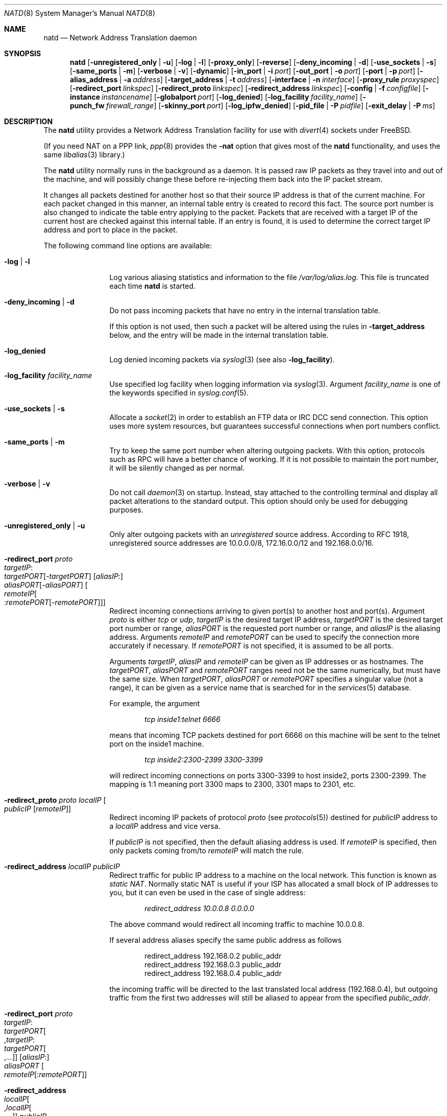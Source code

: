 .\" $FreeBSD: releng/9.2/sbin/natd/natd.8 237247 2012-06-19 02:54:54Z wblock $
.Dd June 23, 2008
.Dt NATD 8
.Os
.Sh NAME
.Nm natd
.Nd Network Address Translation daemon
.Sh SYNOPSIS
.Nm
.Bk -words
.Op Fl unregistered_only | u
.Op Fl log | l
.Op Fl proxy_only
.Op Fl reverse
.Op Fl deny_incoming | d
.Op Fl use_sockets | s
.Op Fl same_ports | m
.Op Fl verbose | v
.Op Fl dynamic
.Op Fl in_port | i Ar port
.Op Fl out_port | o Ar port
.Op Fl port | p Ar port
.Op Fl alias_address | a Ar address
.Op Fl target_address | t Ar address
.Op Fl interface | n Ar interface
.Op Fl proxy_rule Ar proxyspec
.Op Fl redirect_port Ar linkspec
.Op Fl redirect_proto Ar linkspec
.Op Fl redirect_address Ar linkspec
.Op Fl config | f Ar configfile
.Op Fl instance Ar instancename
.Op Fl globalport Ar port
.Op Fl log_denied
.Op Fl log_facility Ar facility_name
.Op Fl punch_fw Ar firewall_range
.Op Fl skinny_port Ar port
.Op Fl log_ipfw_denied
.Op Fl pid_file | P Ar pidfile
.Op Fl exit_delay | P Ar ms
.Ek
.Sh DESCRIPTION
The
.Nm
utility provides a Network Address Translation facility for use
with
.Xr divert 4
sockets under
.Fx .
.Pp
(If you need NAT on a PPP link,
.Xr ppp 8
provides the
.Fl nat
option that gives most of the
.Nm
functionality, and uses the same
.Xr libalias 3
library.)
.Pp
The
.Nm
utility normally runs in the background as a daemon.
It is passed raw IP packets as they travel into and out of the machine,
and will possibly change these before re-injecting them back into the
IP packet stream.
.Pp
It changes all packets destined for another host so that their source
IP address is that of the current machine.
For each packet changed in this manner, an internal table entry is
created to record this fact.
The source port number is also changed to indicate the table entry
applying to the packet.
Packets that are received with a target IP of the current host are
checked against this internal table.
If an entry is found, it is used to determine the correct target IP
address and port to place in the packet.
.Pp
The following command line options are available:
.Bl -tag -width Fl
.It Fl log | l
Log various aliasing statistics and information to the file
.Pa /var/log/alias.log .
This file is truncated each time
.Nm
is started.
.It Fl deny_incoming | d
Do not pass incoming packets that have no
entry in the internal translation table.
.Pp
If this option is not used, then such a packet will be altered
using the rules in
.Fl target_address
below, and the entry will be made in the internal translation table.
.It Fl log_denied
Log denied incoming packets via
.Xr syslog 3
(see also
.Fl log_facility ) .
.It Fl log_facility Ar facility_name
Use specified log facility when logging information via
.Xr syslog 3 .
Argument
.Ar facility_name
is one of the keywords specified in
.Xr syslog.conf 5 .
.It Fl use_sockets | s
Allocate a
.Xr socket 2
in order to establish an FTP data or IRC DCC send connection.
This option uses more system resources, but guarantees successful
connections when port numbers conflict.
.It Fl same_ports | m
Try to keep the same port number when altering outgoing packets.
With this option, protocols such as RPC will have a better chance
of working.
If it is not possible to maintain the port number, it will be silently
changed as per normal.
.It Fl verbose | v
Do not call
.Xr daemon 3
on startup.
Instead, stay attached to the controlling terminal and display all packet
alterations to the standard output.
This option should only be used for debugging purposes.
.It Fl unregistered_only | u
Only alter outgoing packets with an
.Em unregistered
source address.
According to RFC 1918, unregistered source addresses are 10.0.0.0/8,
172.16.0.0/12 and 192.168.0.0/16.
.It Fl redirect_port Ar proto Xo
.Ar targetIP Ns : Ns Xo
.Ar targetPORT Ns Op - Ns Ar targetPORT Xc
.Op Ar aliasIP Ns : Ns Xo
.Ar aliasPORT Ns Op - Ns Ar aliasPORT Xc
.Oo Ar remoteIP Ns Oo : Ns
.Ar remotePORT Ns Op - Ns Ar remotePORT
.Oc Oc
.Xc
Redirect incoming connections arriving to given port(s) to another host
and port(s).
Argument
.Ar proto
is either
.Ar tcp
or
.Ar udp ,
.Ar targetIP
is the desired target IP address,
.Ar targetPORT
is the desired target port number or range,
.Ar aliasPORT
is the requested port number or range, and
.Ar aliasIP
is the aliasing address.
Arguments
.Ar remoteIP
and
.Ar remotePORT
can be used to specify the connection more accurately if necessary.
If
.Ar remotePORT
is not specified, it is assumed to be all ports.
.Pp
Arguments
.Ar targetIP , aliasIP
and
.Ar remoteIP
can be given as IP addresses or as hostnames.
The
.Ar targetPORT , aliasPORT
and
.Ar remotePORT
ranges need not be the same numerically, but must have the same size.
When
.Ar targetPORT , aliasPORT
or
.Ar remotePORT
specifies a singular value (not a range), it can be given as a service
name that is searched for in the
.Xr services 5
database.
.Pp
For example, the argument
.Pp
.Dl Ar tcp inside1:telnet 6666
.Pp
means that incoming TCP packets destined for port 6666 on this machine
will be sent to the telnet port on the inside1 machine.
.Pp
.Dl Ar tcp inside2:2300-2399 3300-3399
.Pp
will redirect incoming connections on ports 3300-3399 to host
inside2, ports 2300-2399.
The mapping is 1:1 meaning port 3300 maps to 2300, 3301 maps to 2301, etc.
.It Fl redirect_proto Ar proto localIP Oo
.Ar publicIP Op Ar remoteIP
.Oc
Redirect incoming IP packets of protocol
.Ar proto
(see
.Xr protocols 5 )
destined for
.Ar publicIP
address to a
.Ar localIP
address and vice versa.
.Pp
If
.Ar publicIP
is not specified, then the default aliasing address is used.
If
.Ar remoteIP
is specified, then only packets coming from/to
.Ar remoteIP
will match the rule.
.It Fl redirect_address Ar localIP publicIP
Redirect traffic for public IP address to a machine on the local
network.
This function is known as
.Em static NAT .
Normally static NAT is useful if your ISP has allocated a small block
of IP addresses to you, but it can even be used in the case of single
address:
.Pp
.Dl Ar redirect_address 10.0.0.8 0.0.0.0
.Pp
The above command would redirect all incoming traffic
to machine 10.0.0.8.
.Pp
If several address aliases specify the same public address
as follows
.Bd -literal -offset indent
redirect_address 192.168.0.2 public_addr
redirect_address 192.168.0.3 public_addr
redirect_address 192.168.0.4 public_addr
.Ed
.Pp
the incoming traffic will be directed to the last
translated local address (192.168.0.4), but outgoing
traffic from the first two addresses will still be aliased
to appear from the specified
.Ar public_addr .
.It Fl redirect_port Ar proto Xo
.Ar targetIP Ns : Ns Xo
.Ar targetPORT Ns Oo , Ns
.Ar targetIP Ns : Ns Xo
.Ar targetPORT Ns Oo , Ns
.Ar ...\&
.Oc Oc
.Xc
.Xc
.Op Ar aliasIP Ns : Ns Xo
.Ar aliasPORT
.Xc
.Oo Ar remoteIP Ns
.Op : Ns Ar remotePORT
.Oc
.Xc
.It Fl redirect_address Xo
.Ar localIP Ns Oo , Ns
.Ar localIP Ns Oo , Ns
.Ar ...\&
.Oc Oc
.Ar publicIP
.Xc
These forms of
.Fl redirect_port
and
.Fl redirect_address
are used to transparently offload network load on a single server and
distribute the load across a pool of servers.
This function is known as
.Em LSNAT
(RFC 2391).
For example, the argument
.Pp
.Dl Ar tcp www1:http,www2:http,www3:http www:http
.Pp
means that incoming HTTP requests for host www will be transparently
redirected to one of the www1, www2 or www3, where a host is selected
simply on a round-robin basis, without regard to load on the net.
.It Fl dynamic
If the
.Fl n
or
.Fl interface
option is used,
.Nm
will monitor the routing socket for alterations to the
.Ar interface
passed.
If the interface's IP address is changed,
.Nm
will dynamically alter its concept of the alias address.
.It Fl in_port | i Ar port
Read from and write to
.Xr divert 4
port
.Ar port ,
treating all packets as
.Dq incoming .
.It Fl out_port | o Ar port
Read from and write to
.Xr divert 4
port
.Ar port ,
treating all packets as
.Dq outgoing .
.It Fl port | p Ar port
Read from and write to
.Xr divert 4
port
.Ar port ,
distinguishing packets as
.Dq incoming
or
.Dq outgoing
using the rules specified in
.Xr divert 4 .
If
.Ar port
is not numeric, it is searched for in the
.Xr services 5
database.
If this option is not specified, the divert port named
.Ar natd
will be used as a default.
.It Fl alias_address | a Ar address
Use
.Ar address
as the aliasing address.
Either this or the
.Fl interface
option must be used (but not both),
if the
.Fl proxy_only
option is not specified.
The specified address is usually the address assigned to the
.Dq public
network interface.
.Pp
All data passing
.Em out
will be rewritten with a source address equal to
.Ar address .
All data coming
.Em in
will be checked to see if it matches any already-aliased outgoing
connection.
If it does, the packet is altered accordingly.
If not, all
.Fl redirect_port ,
.Fl redirect_proto
and
.Fl redirect_address
assignments are checked and actioned.
If no other action can be made and if
.Fl deny_incoming
is not specified, the packet is delivered to the local machine
using the rules specified in
.Fl target_address
option below.
.It Fl t | target_address Ar address
Set the target address.
When an incoming packet not associated with any pre-existing link
arrives at the host machine, it will be sent to the specified
.Ar address .
.Pp
The target address may be set to
.Ar 255.255.255.255 ,
in which case all new incoming packets go to the alias address set by
.Fl alias_address
or
.Fl interface .
.Pp
If this option is not used, or called with the argument
.Ar 0.0.0.0 ,
then all new incoming packets go to the address specified in
the packet.
This allows external machines to talk directly to internal machines if
they can route packets to the machine in question.
.It Fl interface | n Ar interface
Use
.Ar interface
to determine the aliasing address.
If there is a possibility that the IP address associated with
.Ar interface
may change, the
.Fl dynamic
option should also be used.
If this option is not specified, the
.Fl alias_address
option must be used.
.Pp
The specified
.Ar interface
is usually the
.Dq public
(or
.Dq external )
network interface.
.It Fl config | f Ar file
Read configuration from
.Ar file .
A
.Ar file
should contain a list of options, one per line, in the same form
as the long form of the above command line options.
For example, the line
.Pp
.Dl alias_address 158.152.17.1
.Pp
would specify an alias address of 158.152.17.1.
Options that do not take an argument are specified with an argument of
.Ar yes
or
.Ar no
in the configuration file.
For example, the line
.Pp
.Dl log yes
.Pp
is synonymous with
.Fl log .
.Pp
Options can be divided to several sections.
Each section applies to own
.Nm
instance.
This ability allows to configure one
.Nm
process for several NAT instances.
The first instance that always exists is a "default" instance.
Each another instance should begin with
.Pp
.Dl instance Ar instance_name
.Pp
At the next should be placed a configuration option.
Example:
.Pp
.Dl \&# default instance
.Dl port 8668
.Dl alias_address 158.152.17.1
.Pp
.Dl \&# second instance
.Dl instance dsl1
.Dl port 8888
.Dl alias_address 192.168.0.1
.Pp
Trailing spaces and empty lines are ignored.
A
.Ql \&#
sign will mark the rest of the line as a comment.
.It Fl instance Ar instancename
This option switches command line options processing to configure instance
.Ar instancename
(creating it if necessary) till the next
.Fl instance
option or end of command line.
It is easier to set up multiple instances in the configuration file
specified with the
.Fl config
option rather than on a command line.
.It Fl globalport Ar port
Read from and write to
.Xr divert 4
port
.Ar port ,
treating all packets as
.Dq outgoing .
This option is intended to be used with multiple instances:
packets received on this port are checked against
internal translation tables of every configured instance.
If an entry is found, packet is aliased according to that entry.
If no entry was found in any of the instances, packet is passed
unchanged, and no new entry will be created.
See the section
.Sx MULTIPLE INSTANCES
for more details.
.It Fl reverse
This option makes
.Nm
reverse the way it handles
.Dq incoming
and
.Dq outgoing
packets, allowing it to operate on the
.Dq internal
network interface rather than the
.Dq external
one.
.Pp
This can be useful in some transparent proxying situations
when outgoing traffic is redirected to the local machine
and
.Nm
is running on the internal interface (it usually runs on the
external interface).
.It Fl proxy_only
Force
.Nm
to perform transparent proxying only.
Normal address translation is not performed.
.It Fl proxy_rule Xo
.Op Ar type encode_ip_hdr | encode_tcp_stream
.Ar port xxxx
.Ar server a.b.c.d:yyyy
.Xc
Enable transparent proxying.
Outgoing TCP packets with the given port going through this
host to any other host are redirected to the given server and port.
Optionally, the original target address can be encoded into the packet.
Use
.Ar encode_ip_hdr
to put this information into the IP option field or
.Ar encode_tcp_stream
to inject the data into the beginning of the TCP stream.
.It Fl punch_fw Xo
.Ar basenumber Ns : Ns Ar count
.Xc
This option directs
.Nm
to
.Dq punch holes
in an
.Xr ipfirewall 4
based firewall for FTP/IRC DCC connections.
This is done dynamically by installing temporary firewall rules which
allow a particular connection (and only that connection) to go through
the firewall.
The rules are removed once the corresponding connection terminates.
.Pp
A maximum of
.Ar count
rules starting from the rule number
.Ar basenumber
will be used for punching firewall holes.
The range will be cleared for all rules on startup.
This option has no effect when the kernel is in security
level 3, see
.Xr init 8
for more information.
.It Fl skinny_port Ar port
This option allows you to specify the TCP port used for
the Skinny Station protocol.
Skinny is used by Cisco IP phones to communicate with
Cisco Call Managers to set up voice over IP calls.
By default, Skinny aliasing is not performed.
The typical port value for Skinny is 2000.
.It Fl log_ipfw_denied
Log when a packet cannot be re-injected because an
.Xr ipfw 8
rule blocks it.
This is the default with
.Fl verbose .
.It Fl pid_file | P Ar file
Specify an alternate file in which to store the process ID.
The default is
.Pa /var/run/natd.pid .
.It Fl exit_delay Ar ms
Specify delay in ms before daemon exit after signal.
The default is
.Pa 10000 .
.El
.Sh RUNNING NATD
The following steps are necessary before attempting to run
.Nm :
.Bl -enum
.It
Build a custom kernel with the following options:
.Bd -literal -offset indent
options IPFIREWALL
options IPDIVERT
.Ed
.Pp
Refer to the handbook for detailed instructions on building a custom
kernel.
.It
Ensure that your machine is acting as a gateway.
This can be done by specifying the line
.Pp
.Dl gateway_enable=YES
.Pp
in the
.Pa /etc/rc.conf
file or using the command
.Pp
.Dl "sysctl net.inet.ip.forwarding=1"
.Pp
.It
If you use the
.Fl interface
option, make sure that your interface is already configured.
If, for example, you wish to specify
.Ql tun0
as your
.Ar interface ,
and you are using
.Xr ppp 8
on that interface, you must make sure that you start
.Nm ppp
prior to starting
.Nm .
.El
.Pp
Running
.Nm
is fairly straight forward.
The line
.Pp
.Dl natd -interface ed0
.Pp
should suffice in most cases (substituting the correct interface name).
Please check
.Xr rc.conf 5
on how to configure it to be started automatically during boot.
Once
.Nm
is running, you must ensure that traffic is diverted to
.Nm :
.Bl -enum
.It
You will need to adjust the
.Pa /etc/rc.firewall
script to taste.
If you are not interested in having a firewall, the
following lines will do:
.Bd -literal -offset indent
/sbin/ipfw -f flush
/sbin/ipfw add divert natd all from any to any via ed0
/sbin/ipfw add pass all from any to any
.Ed
.Pp
The second line depends on your interface (change
.Ql ed0
as appropriate).
.Pp
You should be aware of the fact that, with these firewall settings,
everyone on your local network can fake his source-address using your
host as gateway.
If there are other hosts on your local network, you are strongly
encouraged to create firewall rules that only allow traffic to and
from trusted hosts.
.Pp
If you specify real firewall rules, it is best to specify line 2 at
the start of the script so that
.Nm
sees all packets before they are dropped by the firewall.
.Pp
After translation by
.Nm ,
packets re-enter the firewall at the rule number following the rule number
that caused the diversion (not the next rule if there are several at the
same number).
.It
Enable your firewall by setting
.Pp
.Dl firewall_enable=YES
.Pp
in
.Pa /etc/rc.conf .
This tells the system startup scripts to run the
.Pa /etc/rc.firewall
script.
If you do not wish to reboot now, just run this by hand from the console.
NEVER run this from a remote session unless you put it into the background.
If you do, you will lock yourself out after the flush takes place, and
execution of
.Pa /etc/rc.firewall
will stop at this point - blocking all accesses permanently.
Running the script in the background should be enough to prevent this
disaster.
.El
.Sh MULTIPLE INSTANCES
It is not so uncommon to have a need of aliasing to several external IP
addresses.
While this traditionally was achieved by running several
.Nm
processes with independent configurations,
.Nm
can have multiple aliasing instances in a single process,
also allowing them to be not so independent of each other.
For example, let us see a common task of load balancing two
channels to different providers on a machine with two external
interfaces
.Ql sis0
(with IP 1.2.3.4) and
.Ql sis2
(with IP 2.3.4.5):
.Bd -literal -offset indent
          net 1.2.3.0/24
1.2.3.1 ------------------ sis0
(router)                (1.2.3.4)
                                         net 10.0.0.0/24
                                  sis1 ------------------- 10.0.0.2
                               (10.0.0.1)
          net 2.3.4.0/24
2.3.4.1 ------------------ sis2
(router)                (2.3.4.5)
.Ed
.Pp
Default route is out via
.Ql sis0 .
.Pp
Interior machine (10.0.0.2) is accessible on TCP port 122 through
both exterior IPs, and outgoing connections choose a path randomly
between
.Ql sis0
and
.Ql sis2 .
.Pp
The way this works is that
.Pa natd.conf
builds two instances of the aliasing engine.
.Pp
In addition to these instances' private
.Xr divert 4
sockets, a third socket called the
.Dq globalport
is created; packets sent to
.Nm
via this one will be matched against all instances and translated
if an existing entry is found, and unchanged if no entry is found.
The following lines are placed into
.Pa /etc/natd.conf :
.Bd -literal -offset indent
log
deny_incoming
verbose

instance default
interface sis0
port 1000
redirect_port tcp 10.0.0.2:122 122

instance sis2
interface sis2
port 2000
redirect_port tcp 10.0.0.2:122 122

globalport 3000
.Ed
.Pp
And the following
.Xr ipfw 8
rules are used:
.Bd -literal -offset indent
ipfw -f flush

ipfw add      allow ip from any to any via sis1

ipfw add      skipto 1000 ip from any to any in via sis0
ipfw add      skipto 2000 ip from any to any out via sis0
ipfw add      skipto 3000 ip from any to any in via sis2
ipfw add      skipto 4000 ip from any to any out via sis2

ipfw add 1000 count ip from any to any

ipfw add      divert 1000 ip from any to any
ipfw add      allow ip from any to any

ipfw add 2000 count ip from any to any

ipfw add      divert 3000 ip from any to any

ipfw add      allow ip from 1.2.3.4 to any
ipfw add      skipto 5000 ip from 2.3.4.5 to any

ipfw add      prob .5 skipto 4000 ip from any to any

ipfw add      divert 1000 ip from any to any
ipfw add      allow ip from any to any

ipfw add 3000 count ip from any to any

ipfw add      divert 2000 ip from any to any
ipfw add      allow ip from any to any

ipfw add 4000 count ip from any to any

ipfw add      divert 2000 ip from any to any

ipfw add 5000 fwd 2.3.4.1 ip from 2.3.4.5 to not 2.3.4.0/24
ipfw add      allow ip from any to any
.Ed
.Pp
Here the packet from internal network to Internet goes out via
.Ql sis0
(rule number 2000) and gets caught by the
.Ic globalport
socket (3000).
After that, either a match is found in a translation table
of one of the two instances, or the packet is passed to one
of the two other
.Xr divert 4
ports (1000 or 2000), with equal probability.
This ensures that load balancing is done on a per-flow basis
(i.e., packets from a single TCP connection always flow through the
same interface).
Translated packets with source IP of a non-default interface
.Pq Ql sis2
are forwarded to the appropriate router on that interface.
.Sh SEE ALSO
.Xr libalias 3 ,
.Xr divert 4 ,
.Xr protocols 5 ,
.Xr rc.conf 5 ,
.Xr services 5 ,
.Xr syslog.conf 5 ,
.Xr init 8 ,
.Xr ipfw 8 ,
.Xr ppp 8
.Sh AUTHORS
This program is the result of the efforts of many people at different
times:
.Pp
.An Archie Cobbs Aq archie@FreeBSD.org
(divert sockets)
.An Charles Mott Aq cm@linktel.net
(packet aliasing)
.An Eivind Eklund Aq perhaps@yes.no
(IRC support & misc additions)
.An Ari Suutari Aq suutari@iki.fi
(natd)
.An Dru Nelson Aq dnelson@redwoodsoft.com
(early PPTP support)
.An Brian Somers Aq brian@awfulhak.org
(glue)
.An Ruslan Ermilov Aq ru@FreeBSD.org
(natd, packet aliasing, glue)
.An Poul-Henning Kamp Aq phk@FreeBSD.org
(multiple instances)
